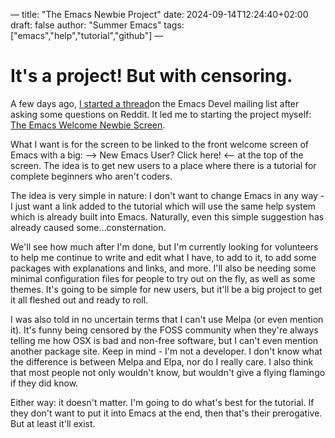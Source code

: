 ---
title: "The Emacs Newbie Project"
date: 2024-09-14T12:24:40+02:00
draft: false
author: "Summer Emacs"
tags: ["emacs","help","tutorial","github"]
---

* It's a project! But with censoring.
A few days ago, [[https://lists.gnu.org/archive/html/emacs-devel/2024-09/msg00318.html][I started a thread]]on the Emacs Devel mailing list after asking some questions on Reddit. It led me to starting the project myself: [[https://github.com/summeremacs/Emacsnewbie/blob/main/20240912T175822--emacs-welcome-newbie-screen__emacs_help_tutorial.org][The Emacs Welcome Newbie Screen]].

What I want is for the screen to be linked to the front welcome screen of Emacs with a big: ---> New Emacs User? Click here! <--- at the top of the screen. The idea is to get new users to a place where there is a tutorial for complete beginners who aren't coders.

The idea is very simple in nature: I don't want to change Emacs in any way - I just want a link added to the tutorial which will use the same help system which is already built into Emacs. Naturally, even this simple suggestion has already caused some...consternation.

 We'll see how much after I'm done, but I'm currently looking for volunteers to help me continue to write and edit what I have, to add to it, to add some packages with explanations and links, and more. I'll also be needing some minimal configuration files for people to try out on the fly, as well as some themes. It's going to be simple for new users, but it'll be a big project to get it all fleshed out and ready to roll.

 I was also told in no uncertain terms that I can't use Melpa (or even mention it). It's funny being censored by the FOSS community when they're always telling me how OSX is bad and non-free software, but I can't even mention another package site. Keep in mind - I'm not a developer. I don't know what the difference is between Melpa and Elpa, nor do I really care. I also think that most people not only wouldn't know, but wouldn't give a flying flamingo if they did know.

 Either way: it doesn't matter. I'm going to do what's best for the tutorial. If they don't want to put it into Emacs at the end, then that's their prerogative. But at least it'll exist.

  
